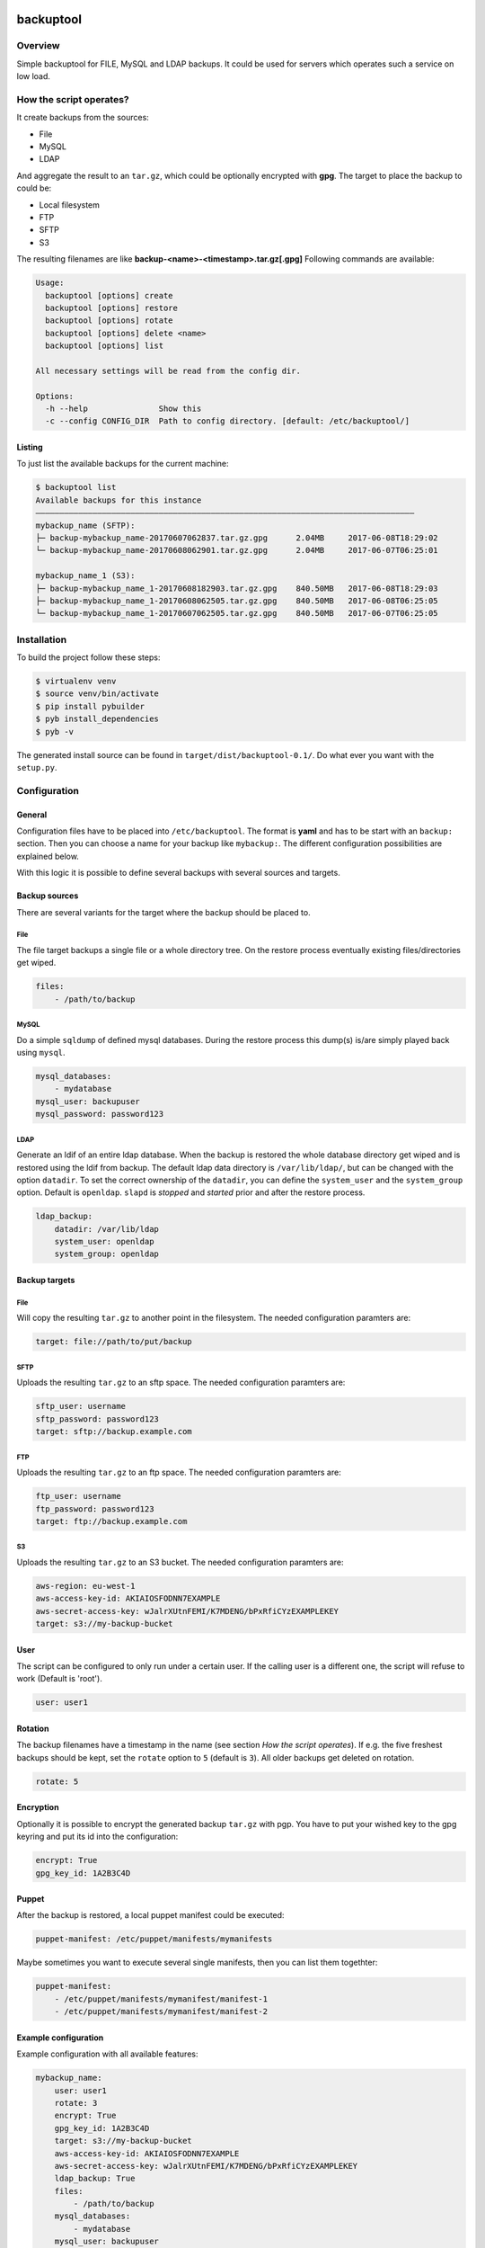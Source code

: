 .. image:: https://travis-ci.org/sneben/backuptool.svg?branch=master
    :target: https://travis-ci.org/sneben/backuptool

.. image:: https://coveralls.io/repos/sneben/backuptool/badge.svg?branch=master&service=github
    :target: https://coveralls.io/github/sneben/backuptool?branch=master

==========
backuptool
==========

Overview
========
Simple backuptool for FILE, MySQL and LDAP backups. It could be used for
servers which operates such a service on low load.

How the script operates?
========================
It create backups from the sources:

* File
* MySQL
* LDAP

And aggregate the result to an ``tar.gz``, which could be optionally
encrypted with **gpg**. The target to place the backup to could be:

* Local filesystem
* FTP
* SFTP
* S3

The resulting filenames are like **backup-<name>-<timestamp>.tar.gz[.gpg]**
Following commands are available:

.. code-block:: text

    Usage:
      backuptool [options] create
      backuptool [options] restore
      backuptool [options] rotate
      backuptool [options] delete <name>
      backuptool [options] list

    All necessary settings will be read from the config dir.

    Options:
      -h --help               Show this
      -c --config CONFIG_DIR  Path to config directory. [default: /etc/backuptool/]

Listing
-------
To just list the available backups for the current machine:

.. code-block:: console

   $ backuptool list
   Available backups for this instance
   ––––––––––––––––––––––––––––––––––––––––––––––––––––––––––––––––––––––––––––––––
   mybackup_name (SFTP):
   ├─ backup-mybackup_name-20170607062837.tar.gz.gpg      2.04MB     2017-06-08T18:29:02
   └─ backup-mybackup_name-20170608062901.tar.gz.gpg      2.04MB     2017-06-07T06:25:01

   mybackup_name_1 (S3):
   ├─ backup-mybackup_name_1-20170608182903.tar.gz.gpg    840.50MB   2017-06-08T18:29:03
   ├─ backup-mybackup_name_1-20170608062505.tar.gz.gpg    840.50MB   2017-06-08T06:25:05
   └─ backup-mybackup_name_1-20170607062505.tar.gz.gpg    840.50MB   2017-06-07T06:25:05

Installation
============
To build the project follow these steps:

.. code-block:: console

   $ virtualenv venv
   $ source venv/bin/activate
   $ pip install pybuilder
   $ pyb install_dependencies
   $ pyb -v

The generated install source can be found in ``target/dist/backuptool-0.1/``.
Do what ever you want with the ``setup.py``.

Configuration
=============
General
-------
Configuration files have to be placed into ``/etc/backuptool``. The format is
**yaml** and has to be start with an ``backup:`` section. Then you can choose
a name for your backup like ``mybackup:``. The different
configuration possibilities are explained below.

With this logic it is possible to define several backups with several sources
and targets.

Backup sources
--------------
There are several variants for the target where the backup should be placed to.

File
~~~~
The file target backups a single file or a whole directory tree. On the restore
process eventually existing files/directories get wiped.

.. code-block:: yaml

    files:
        - /path/to/backup

MySQL
~~~~~
Do a simple ``sqldump`` of defined mysql databases. During the restore process
this dump(s) is/are simply played back using ``mysql``.

.. code-block:: yaml

    mysql_databases:
        - mydatabase
    mysql_user: backupuser
    mysql_password: password123

LDAP
~~~~
Generate an ldif of an entire ldap database. When the backup is restored the
whole database directory get wiped and is restored using the ldif from backup.
The default ldap data directory is ``/var/lib/ldap/``, but can be changed with
the option ``datadir``. To set the correct ownership of the ``datadir``, you
can define the ``system_user`` and the ``system_group`` option. Default is
``openldap``. ``slapd`` is *stopped* and *started* prior and after the
restore process.

.. code-block:: yaml

    ldap_backup:
        datadir: /var/lib/ldap
        system_user: openldap
        system_group: openldap

Backup targets
--------------

File
~~~~
Will copy the resulting ``tar.gz`` to another point
in the filesystem. The needed configuration paramters are:

.. code-block:: yaml

    target: file://path/to/put/backup

SFTP
~~~~
Uploads the resulting ``tar.gz`` to an sftp space.
The needed configuration paramters are:

.. code-block:: yaml

    sftp_user: username
    sftp_password: password123
    target: sftp://backup.example.com

FTP
~~~
Uploads the resulting ``tar.gz`` to an ftp space.
The needed configuration paramters are:

.. code-block:: yaml

    ftp_user: username
    ftp_password: password123
    target: ftp://backup.example.com

S3
~~
Uploads the resulting ``tar.gz`` to an S3 bucket.
The needed configuration paramters are:

.. code-block:: yaml

    aws-region: eu-west-1
    aws-access-key-id: AKIAIOSFODNN7EXAMPLE
    aws-secret-access-key: wJalrXUtnFEMI/K7MDENG/bPxRfiCYzEXAMPLEKEY
    target: s3://my-backup-bucket

User
----
The script can be configured to only run under a certain user. If the calling
user is a different one, the script will refuse to work (Default is 'root').

.. code-block:: yaml

    user: user1

Rotation
--------
The backup filenames have a timestamp in the name (see section
*How the script operates*). If e.g. the five freshest backups should be
kept, set the ``rotate`` option to ``5`` (default is ``3``).
All older backups get deleted on rotation.

.. code-block:: yaml

    rotate: 5

Encryption
----------
Optionally it is possible to encrypt the generated backup ``tar.gz`` with
pgp. You have to put your wished key to the gpg keyring and put its id
into the configuration:

.. code-block:: yaml

    encrypt: True
    gpg_key_id: 1A2B3C4D

Puppet
------
After the backup is restored, a local puppet manifest could be executed:

.. code-block:: yaml

    puppet-manifest: /etc/puppet/manifests/mymanifests

Maybe sometimes you want to execute several single manifests, then you can list
them togethter:

.. code-block:: yaml

    puppet-manifest:
        - /etc/puppet/manifests/mymanifest/manifest-1
        - /etc/puppet/manifests/mymanifest/manifest-2

Example configuration
---------------------
Example configuration with all available features:

.. code-block:: yaml

    mybackup_name:
        user: user1
        rotate: 3
        encrypt: True
        gpg_key_id: 1A2B3C4D
        target: s3://my-backup-bucket
        aws-access-key-id: AKIAIOSFODNN7EXAMPLE
        aws-secret-access-key: wJalrXUtnFEMI/K7MDENG/bPxRfiCYzEXAMPLEKEY
        ldap_backup: True
        files:
            - /path/to/backup
        mysql_databases:
            - mydatabase
        mysql_user: backupuser
        mysql_password: password123
        puppet-manifest: /etc/puppet/manifests/mymanifests
